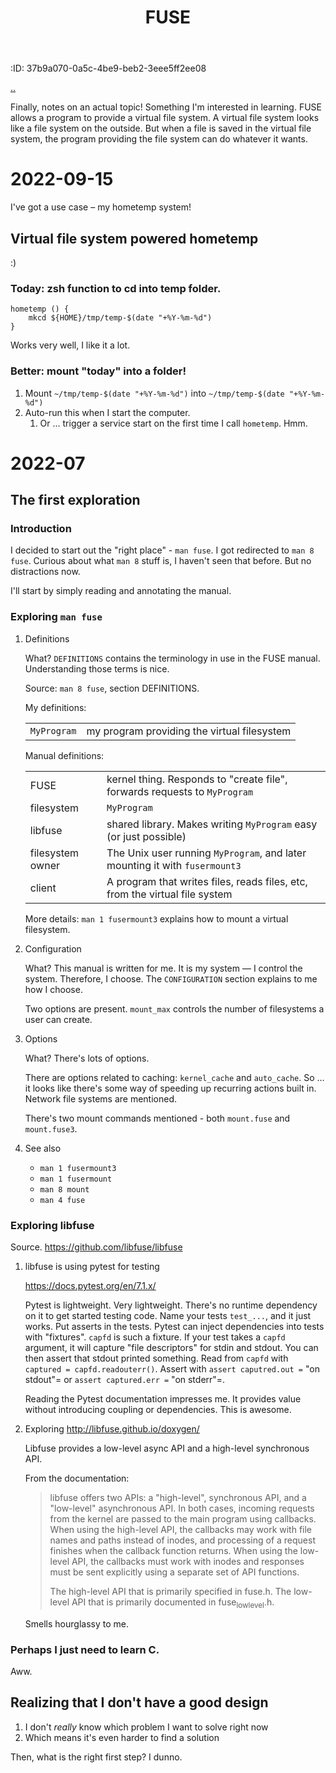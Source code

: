 #+title: FUSE
:ID: 37b9a070-0a5c-4be9-beb2-3eee5ff2ee08

[[./..][..]]

Finally, notes on an actual topic!
Something I'm interested in learning.
FUSE allows a program to provide a virtual file system.
A virtual file system looks like a file system on the outside.
But when a file is saved in the virtual file system, the program providing the file system can do whatever it wants.
* 2022-09-15
I've got a use case -- my hometemp system!
** Virtual file system powered hometemp
:)
*** Today: zsh function to cd into temp folder.
#+begin_src shell-script
hometemp () {
	mkcd ${HOME}/tmp/temp-$(date "+%Y-%m-%d")
}
#+end_src

Works very well, I like it a lot.
*** Better: mount "today" into a folder!
1. Mount =~/tmp/temp-$(date "+%Y-%m-%d")= into =~/tmp/temp-$(date "+%Y-%m-%d")=
2. Auto-run this when I start the computer.
   1. Or ... trigger a service start on the first time I call =hometemp=. Hmm.
* 2022-07
** The first exploration
*** Introduction
I decided to start out the "right place" - =man fuse=.
I got redirected to =man 8 fuse=.
Curious about what =man 8= stuff is, I haven't seen that before. But no distractions now.

I'll start by simply reading and annotating the manual.
*** Exploring =man fuse=
**** Definitions
What?
=DEFINITIONS= contains the terminology in use in the FUSE manual.
Understanding those terms is nice.

Source: =man 8 fuse=, section DEFINITIONS.

My definitions:

| =MyProgram= | my program providing the virtual filesystem |

Manual definitions:

| FUSE             | kernel thing. Responds to "create file", forwards requests to =MyProgram=   |
| filesystem       | =MyProgram=                                                                 |
| libfuse          | shared library. Makes writing =MyProgram= easy (or just possible)           |
| filesystem owner | The Unix user running =MyProgram=, and later mounting it with =fusermount3= |
| client           | A program that writes files, reads files, etc, from the virtual file system |

More details: =man 1 fusermount3= explains how to mount a virtual filesystem.
**** Configuration
What?
This manual is written for me.
It is my system --- I control the system.
Therefore, I choose.
The =CONFIGURATION= section explains to me how I choose.

Two options are present.
=mount_max= controls the number of filesystems a user can create.
**** Options
What?
There's lots of options.

There are options related to caching: =kernel_cache= and =auto_cache=.
So ... it looks like there's some way of speeding up recurring actions built in.
Network file systems are mentioned.

There's two mount commands mentioned - both =mount.fuse= and =mount.fuse3=.
**** See also
- =man 1 fusermount3=
- =man 1 fusermount=
- =man 8 mount=
- =man 4 fuse=
*** Exploring libfuse
Source. https://github.com/libfuse/libfuse
**** libfuse is using pytest for testing
https://docs.pytest.org/en/7.1.x/

Pytest is lightweight. Very lightweight.
There's no runtime dependency on it to get started testing code.
Name your tests =test_...=, and it just works.
Put asserts in the tests.
Pytest can inject dependencies into tests with "fixtures".
=capfd= is such a fixture.
If your test takes a =capfd= argument, it will capture "file descriptors" for stdin and stdout.
You can then assert that stdout printed something.
Read from =capfd= with =captured = capfd.readouterr()=.
Assert with =assert caputred.out == "on stdout"= or =assert captured.err == "on stderr"=.

Reading the Pytest documentation impresses me.
It provides value without introducing coupling or dependencies.
This is awesome.
**** Exploring http://libfuse.github.io/doxygen/
Libfuse provides a low-level async API and a high-level synchronous API.

From the documentation:

#+begin_quote
libfuse offers two APIs: a "high-level", synchronous API, and a "low-level"
asynchronous API. In both cases, incoming requests from the kernel are passed to
the main program using callbacks. When using the high-level API, the callbacks
may work with file names and paths instead of inodes, and processing of a
request finishes when the callback function returns. When using the low-level
API, the callbacks must work with inodes and responses must be sent explicitly
using a separate set of API functions.

The high-level API that is primarily specified in fuse.h. The low-level API that
is primarily documented in fuse_lowlevel.h.
#+end_quote

Smells hourglassy to me.
*** Perhaps I just need to learn C.
Aww.
** Realizing that I don't have a good design
1. I don't /really/ know which problem I want to solve right now
2. Which means it's even harder to find a solution

Then, what is the right first step?
I dunno.
